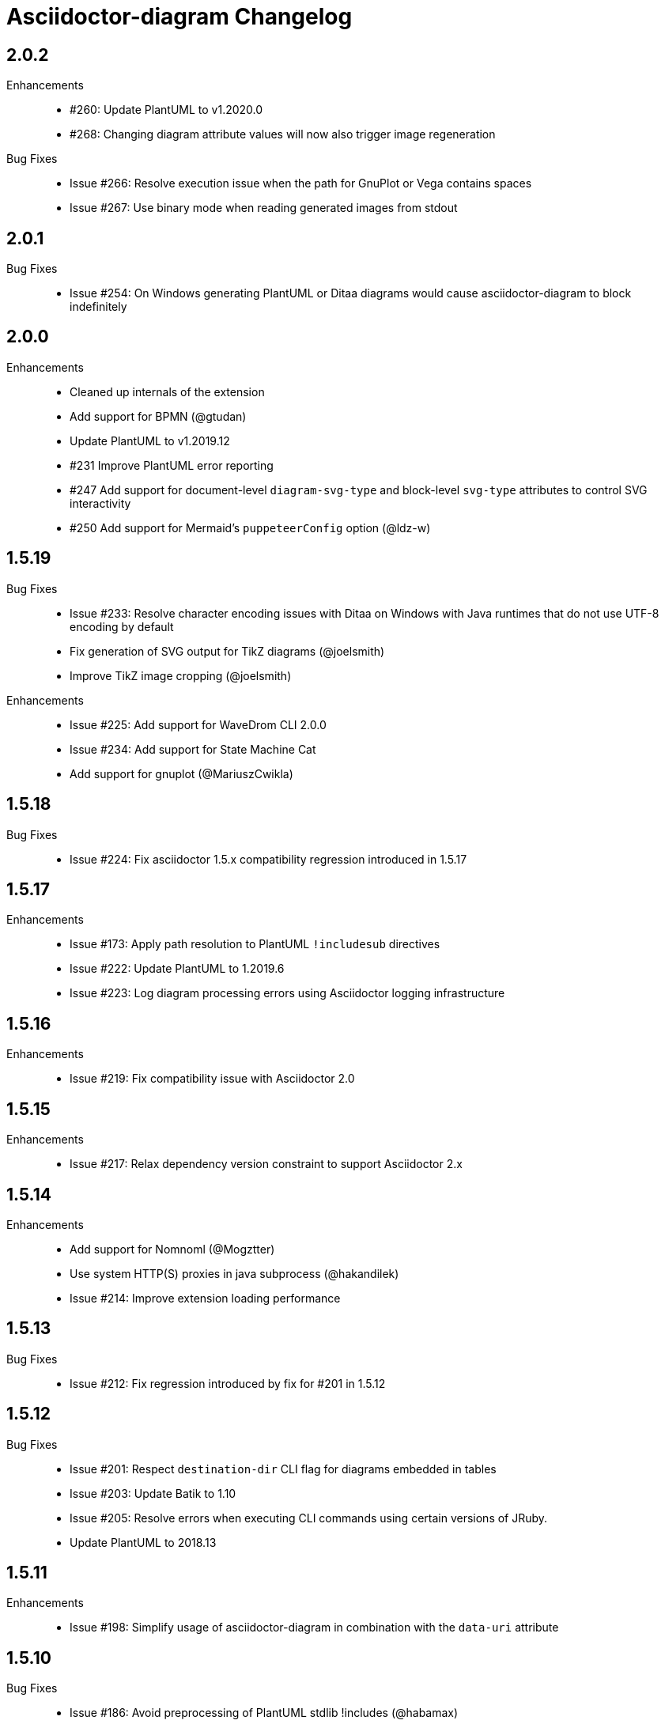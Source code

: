 = Asciidoctor-diagram Changelog

== 2.0.2

Enhancements::

  * #260: Update PlantUML to v1.2020.0
  * #268: Changing diagram attribute values will now also trigger image regeneration

Bug Fixes::

  * Issue #266: Resolve execution issue when the path for GnuPlot or Vega contains spaces
  * Issue #267: Use binary mode when reading generated images from stdout

== 2.0.1

Bug Fixes::

  * Issue #254: On Windows generating PlantUML or Ditaa diagrams would cause asciidoctor-diagram to block indefinitely

== 2.0.0

Enhancements::
  * Cleaned up internals of the extension
  * Add support for BPMN (@gtudan)
  * Update PlantUML to v1.2019.12
  * #231 Improve PlantUML error reporting
  * #247 Add support for document-level `diagram-svg-type` and block-level `svg-type` attributes to control SVG interactivity
  * #250 Add support for Mermaid's `puppeteerConfig` option (@ldz-w)

== 1.5.19

Bug Fixes::
  * Issue #233: Resolve character encoding issues with Ditaa on Windows with Java runtimes that do not use UTF-8 encoding by default
  * Fix generation of SVG output for TikZ diagrams (@joelsmith)
  * Improve TikZ image cropping (@joelsmith)  

Enhancements::
  * Issue #225: Add support for WaveDrom CLI 2.0.0
  * Issue #234: Add support for State Machine Cat
  * Add support for gnuplot (@MariuszCwikla)

== 1.5.18

Bug Fixes::

  * Issue #224: Fix asciidoctor 1.5.x compatibility regression introduced in 1.5.17

== 1.5.17

Enhancements::
  * Issue #173: Apply path resolution to PlantUML `!includesub` directives
  * Issue #222: Update PlantUML to 1.2019.6
  * Issue #223: Log diagram processing errors using Asciidoctor logging infrastructure

== 1.5.16

Enhancements::
  * Issue #219: Fix compatibility issue with Asciidoctor 2.0

== 1.5.15

Enhancements::
  * Issue #217: Relax dependency version constraint to support Asciidoctor 2.x

== 1.5.14

Enhancements::
  * Add support for Nomnoml (@Mogztter)
  * Use system HTTP(S) proxies in java subprocess (@hakandilek)
  * Issue #214: Improve extension loading performance

== 1.5.13

Bug Fixes::

  * Issue #212: Fix regression introduced by fix for #201 in 1.5.12

== 1.5.12

Bug Fixes::

  * Issue #201: Respect `destination-dir` CLI flag for diagrams embedded in tables
  * Issue #203: Update Batik to 1.10
  * Issue #205: Resolve errors when executing CLI commands using certain versions of JRuby.
  * Update PlantUML to 2018.13

== 1.5.11

Enhancements::

  * Issue #198: Simplify usage of asciidoctor-diagram in combination with the `data-uri` attribute

== 1.5.10

Bug Fixes::

  * Issue #186: Avoid preprocessing of PlantUML stdlib !includes (@habamax)
  * Issue #193: Update PlantUML to 2018.10
  * Issue #194: Silence unitialized instance variable warning when using JRuby

== 1.5.9

Enhancements::

  * Add support for ASCIIToSVG
  * Issue #181: Add support for Vega and Vega-Lite

== 1.5.8

Enhancements::

  * Issue #163: Add support for Mermaid.CLI
  * Update PlantUML to revision 2018.1
  * Add initial SVG support for Ditaa

Bug Fixes::

  * Issue #159: Resolve classloading issue in JRuby (@robertpanzer)
  * Issue #177: Resolve unused variable warning in svgbob integratin

== 1.5.7

Enhancements::

  * Update PlantUML to revision 2017.20
  * Add support for Syntrax `--title` argument via the `heading` attribute (@vinipsmaker)

Bug Fixes::

  * Issue #173: Block macro targets are now correctly resolved against the document base directory.

== 1.5.6

Enhancements::

  * Issue #167: Add support for Msc diagrams
  * Issue #170: Add support for Syntrax diagrams
  * Add support for SvgBob diagrams
  * The output format can now be configured globally per diagram type using a document attribute with the name `<diagram_type>-format`.
    As an example to generate all plantuml diagrams as SVG set the attribute `plantuml-format` to `svg` in your document header or via the command line.

Bug Fixes::

  * Issue #164: Restore numbered captions for diagrams when using asciidoctor >= 1.5.6

== 1.5.5

Enhancements::

  * Update PlantUML to revision 2017.15
  * Issue #147: Add support for PlantUML SVG output (@puffybsd)
  
Bug Fixes::

  * Issue #145: Incremental runs on documents containing meme diagrams would fail
  * Issue #150: Resolve Ditaa character encoding issues
  * Avoid error when the `PATH` environment variable is not defined (@BrentDouglas)

== 1.5.4.1

Enhancements::

  * Resolve compatibility issues with Asciidoctor 1.5.6 (@robertpanzer, @mojavelinux)

== 1.5.4

Enhancements::

  * Add support for UMLet (@basejumpa)
  * Issue #141: Allow blockdiag fontpath to be specified via attributes (@bithium)

Bug Fixes::

  * Issue #140: Restore PNG as default format for Graphviz diagrams

== 1.5.3

Enhancements::

  * Issue #124: Improve compatibility with Cygwin
  * Issue #133: Support substitutions in block macro target attribute
  * Issue #135: Add support for PDF output for blockdiag and graphviz.
  * Update PlantUML to revision 8053 (21/12/2016)

Bug Fixes::

  * Resolve error when using WaveDromEditor.app on macOS

== 1.5.2

Enhancements::

  * Apply anti-aliasing to blockdiag generated images (@bithium)
  * Issue #118: Add support for Erd.

Bug Fixes::

  * Issue #125: Use correct path separator when running under Cygwin.
  * Issue #127: Resolved Ruby warnings when running in verbose mode.

== 1.5.1

Bug Fixes::

  * Issue #119: Fixed an issue where 'unresolved constant' errors could occur when using PlantUML diagrams.

== 1.5.0

Enhancements::

  * Issue #98: Automatically detect Actdiag, Blockdiag, Nwdiag and Seqdiag executables from Python 3.x Debian packages.
  * Issue #100: Support specifying the layout engine for `dot` (`-K<engine>`) using the `layout` attribute on `graphviz` blocks. 
  * Issue #102: Generate cache files in `asciidoctor/diagram` to avoid cluttering the output directory.
  * Issue #105: Support substitutions in diagram blocks.
  * Issue #107: Improve error reporting when Mermaid diagram generation fails.
  * Issue #112: Update PlantUML to revision 8043 (19/06/2016)
  * Issue #114: Asciidoctor Diagram now requires Asciidoctor if it hasn't been loaded already.
  * Issue #116: Resolve relative paths in PlantUML !include directives
  * Add Chinese README translation (@diguage)

== 1.4.0

Enhancements::

  * Use wavedrom-cli when available
  * Add meme generator

Bug Fixes::

  * Issue #71: Don't fail early for PlantUML diagrams if `dot` can't be found. PlantUML doesn't need it for all diagrams
    types so invoke PlantUML without specifying the location of `dot` and let PlantUML produce an error when necessary.
  * Issue #85: Support target attribute values containing one or more directory names.

== 1.3.2

Enhancements::

  * Add support for WaveDrom diagrams (requires WaveDrom Editor to be installed separately)
  * Allow error handling to be controlled using the `diagram-on-error` attribute.
    Setting this attribute to `log` (default) logs an error message and continues processing of the document.
    Setting it to `abort` triggers an exception and aborts document processing.
  * Resolve relative image references in PlantUML diagrams to absolute ones up front to ensure PlantUML can locate the images

Bug Fixes::

  * Issue #83: Omit stack trace information from error message that gets embedded in the output document
  * Issue #84: Restore support for specifying the location of the `dot` executable using the `graphvizdot` attribute
  * Avoid deprecation warnings with JRuby 9000 (@robertpanzer)

== 1.3.1

Bug Fixes::

  * Issue #78: Resolve Java launch issues when running in a Cygwin environment (@chanibal)

== 1.3.0

Enhancements::

  * Introduces a documented, public extension API
  * Add support for Actdiag diagrams (requires Actdiag to be installed separately)
  * Add support for Seqdiag diagrams (requires Seqdiag to be installed separately)
  * Add support for Nwdiag diagrams (requires Nwdiag to be installed separately)
  * Add support for Salt UI diagrams (issue #66)
  * Updated PlantUML to revision 8028 (10/07/2015)
  * Remove dependency on RJB to simplify installation (issue #48)
  * Add diagram scaling support using the scale attribute (issue #58)
  * Add Ditaa command line option support using the options attribute (issue #69)
  * Add extra usage instructions to README (@nearnshaw)

Bug Fixes::

  * Issue #49: Resolve issue that made Java 6 installation prompt appear on Mac OS X
  * Issue #51: Resolved issue where PNG files generated by Graphviz were not processed correctly on Windows
  * Fix caching issue on Travis CI (@j-manu)

== 1.2.0

Enhancements::

  * Updated to Asciidoctor 1.5.0

== 1.1.6

Enhancements::

  * Updated PlantUML to revision 8002 (23/07/2014)
  * Add support for Shaape diagrams (requires Shaape to be installed separately)
  * Add support for Blockdiag diagrams (requires Blockdiag to be installed separately)

Bug Fixes::

  * Issue #38: Resolved Graphviz syntax errors with certain diagrams

== 1.1.5

Enhancements::

  * Use the output directory (outdir attribute) as base directory if it's specified. (@neher)
  * Do not auto-generate width/height attributes when outputting to a non-HTML backend. This resolves issues with
    oversized images in docbook output. (@neher)

== 1.1.4

Bug Fixes::

  * Under CRuby in combination with certain Java versions a FileNotFoundException could be triggered due to incorrect
    method selection by RJB

== 1.1.3

Bug Fixes::

  * Image regeneration logic did not always correctly detect cases where images did not need to be updated

== 1.1.2

Bug Fixes::

  * Fix corrupt PNG images on Windows
  * Fix NoSuchMethodError in block macro processing when target image file already existed
  * Respect target attribute in block macros

== 1.1.1

Bug Fixes::

  * Changed rjb dependency from ~> 1.4.9 to ~> 1.4.8 to be compatible with buildr 1.4.15

== 1.1.0

Enhancements::

  * Add support for `graphviz` blocks which may contain diagrams specified using the Graphviz DOT language
  * The location of the Graphviz `dot` executable can now be specified using the `graphvizdot` document attribute
  * Add support for `ditaa`, `graphivz` and `plantuml` block macros

== 1.0.1

Bug Fixes::

  * Corrections to gemspec

== 1.0.0

Initial release::

  * Provides Asciidoctor extension for `ditaa` and `plantuml` blocks
  * PlantUML skin parameters can be injected from an external file using the `plantumlconfig` document attribute
